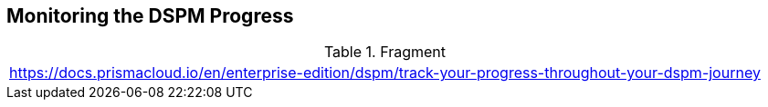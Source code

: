 == Monitoring the DSPM Progress

.Fragment
|===
| https://docs.prismacloud.io/en/enterprise-edition/dspm/track-your-progress-throughout-your-dspm-journey
|===
